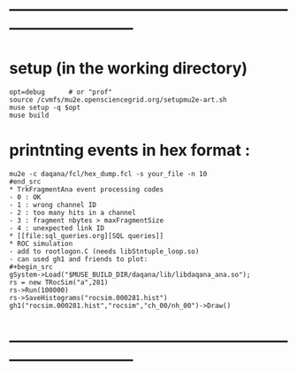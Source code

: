 #+startup:fold -*- buffer-read-only:t -*-
* ------------------------------------------------------------------------------
* setup (in the working directory)                                           
#+begin_src
opt=debug      # or "prof"
source /cvmfs/mu2e.opensciencegrid.org/setupmu2e-art.sh
muse setup -q $opt
muse build
#+end_src
* printnting events in hex format :
#+begin_src
mu2e -c daqana/fcl/hex_dump.fcl -s your_file -n 10
#end_src
* TrkFragmentAna event processing codes                                      
- 0 : OK
- 1 : wrong channel ID
- 2 : too many hits in a channel
- 3 : fragment nbytes > maxFragmentSize
- 4 : unexpected link ID 
* [[file:sql_queries.org][SQL queries]]
* ROC simulation                                                             
- add to rootlogon.C (needs libStntuple_loop.so)
- can used gh1 and friends to plot:
#+begin_src  
gSystem->Load("$MUSE_BUILD_DIR/daqana/lib/libdaqana_ana.so");
rs = new TRocSim("a",281)
rs->Run(100000)
rs->SaveHistograms("rocsim.000281.hist")
gh1("rocsim.000281.hist","rocsim","ch_00/nh_00")->Draw()
#+end_src 
* ------------------------------------------------------------------------------
